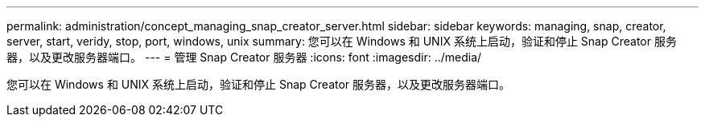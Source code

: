 ---
permalink: administration/concept_managing_snap_creator_server.html 
sidebar: sidebar 
keywords: managing, snap, creator, server, start, veridy, stop, port, windows, unix 
summary: 您可以在 Windows 和 UNIX 系统上启动，验证和停止 Snap Creator 服务器，以及更改服务器端口。 
---
= 管理 Snap Creator 服务器
:icons: font
:imagesdir: ../media/


[role="lead"]
您可以在 Windows 和 UNIX 系统上启动，验证和停止 Snap Creator 服务器，以及更改服务器端口。

